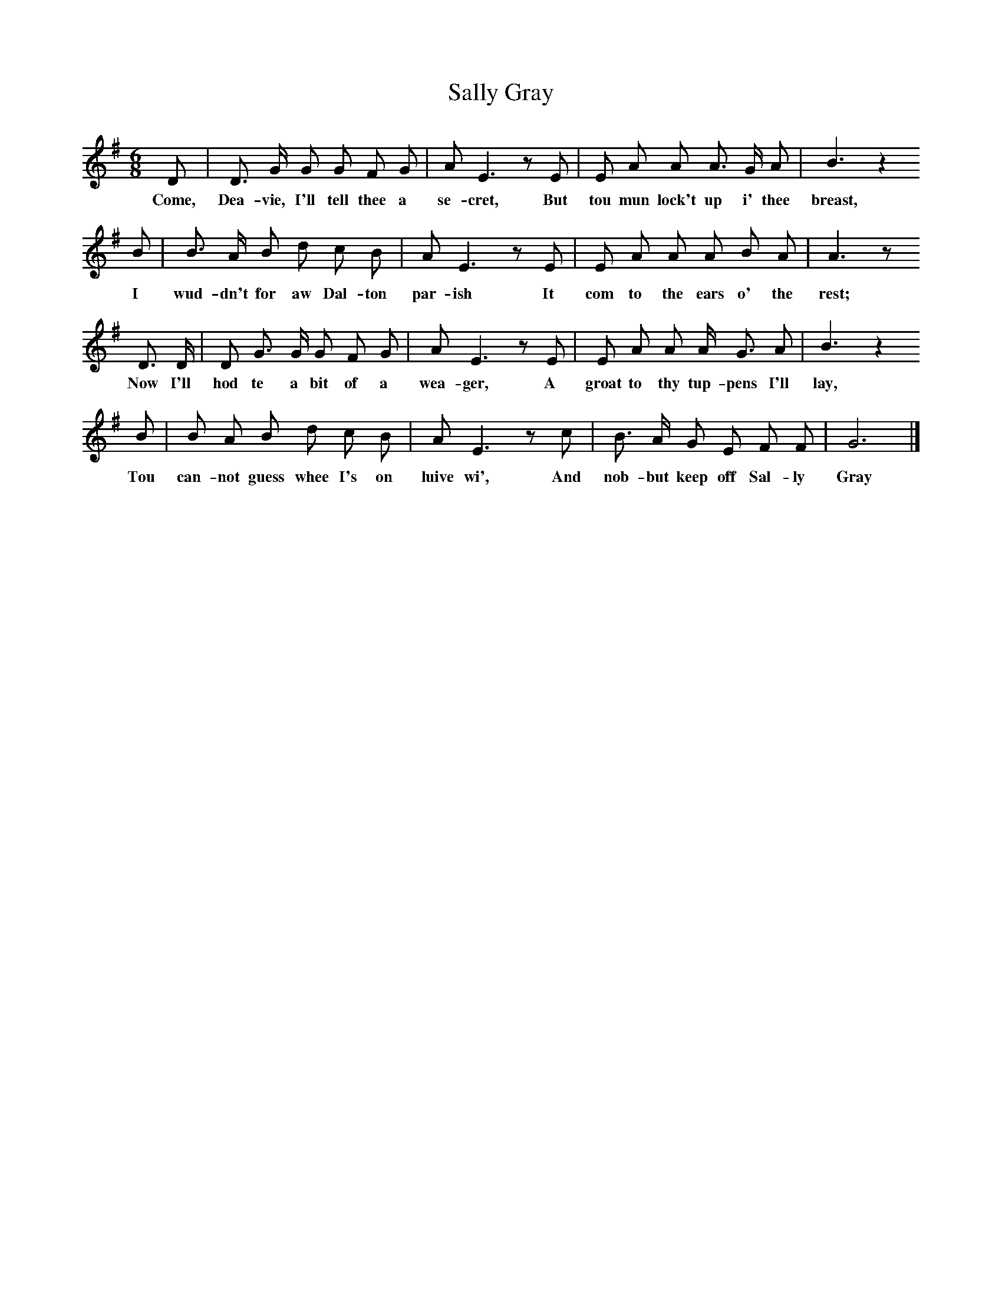 X:1
T:Sally Gray
B:Broadwood, Lucy, 1893, English County Songs, Leadenhall Press, London
S:"An old man in Cumberland"
Z:J.A. Fuller-Maitland
N:Lucy Broadwood notes are:
N:Words by R Anderson, 1802; the tune taken down by Miss Wakefield
N:from an old man in Cumberland.
N:"Collup Monday", the Monday before Lent.
M:6/8     %Meter
L:1/8     %
K:G
D |D3/2 G/ G G F G |A E3 z E |E A A A3/2 G/ A | B3 z2
w:Come, Dea-vie, I'll tell thee a se-cret, But tou mun lock't up i' thee breast,
 B |B3/2 A/ B d c B |A E3 z E |E A A A B A | A3 z
w:I wud-dn't for aw Dal-ton par-ish It com to the ears o' the rest;
D3/2 D/ |D G3/2 G/ G F G |A E3 z E |E A A A/ G3/2 A | B3 z2
w: Now I'll hod te a bit of a wea-ger, A groat to thy tup-pens I'll lay,
B |B A B d c B |A E3 z c |B3/2 A/ G E F F | G6 |]
w:Tou can-not guess whee I's on luive wi', And nob-but keep off Sal-ly Gray
